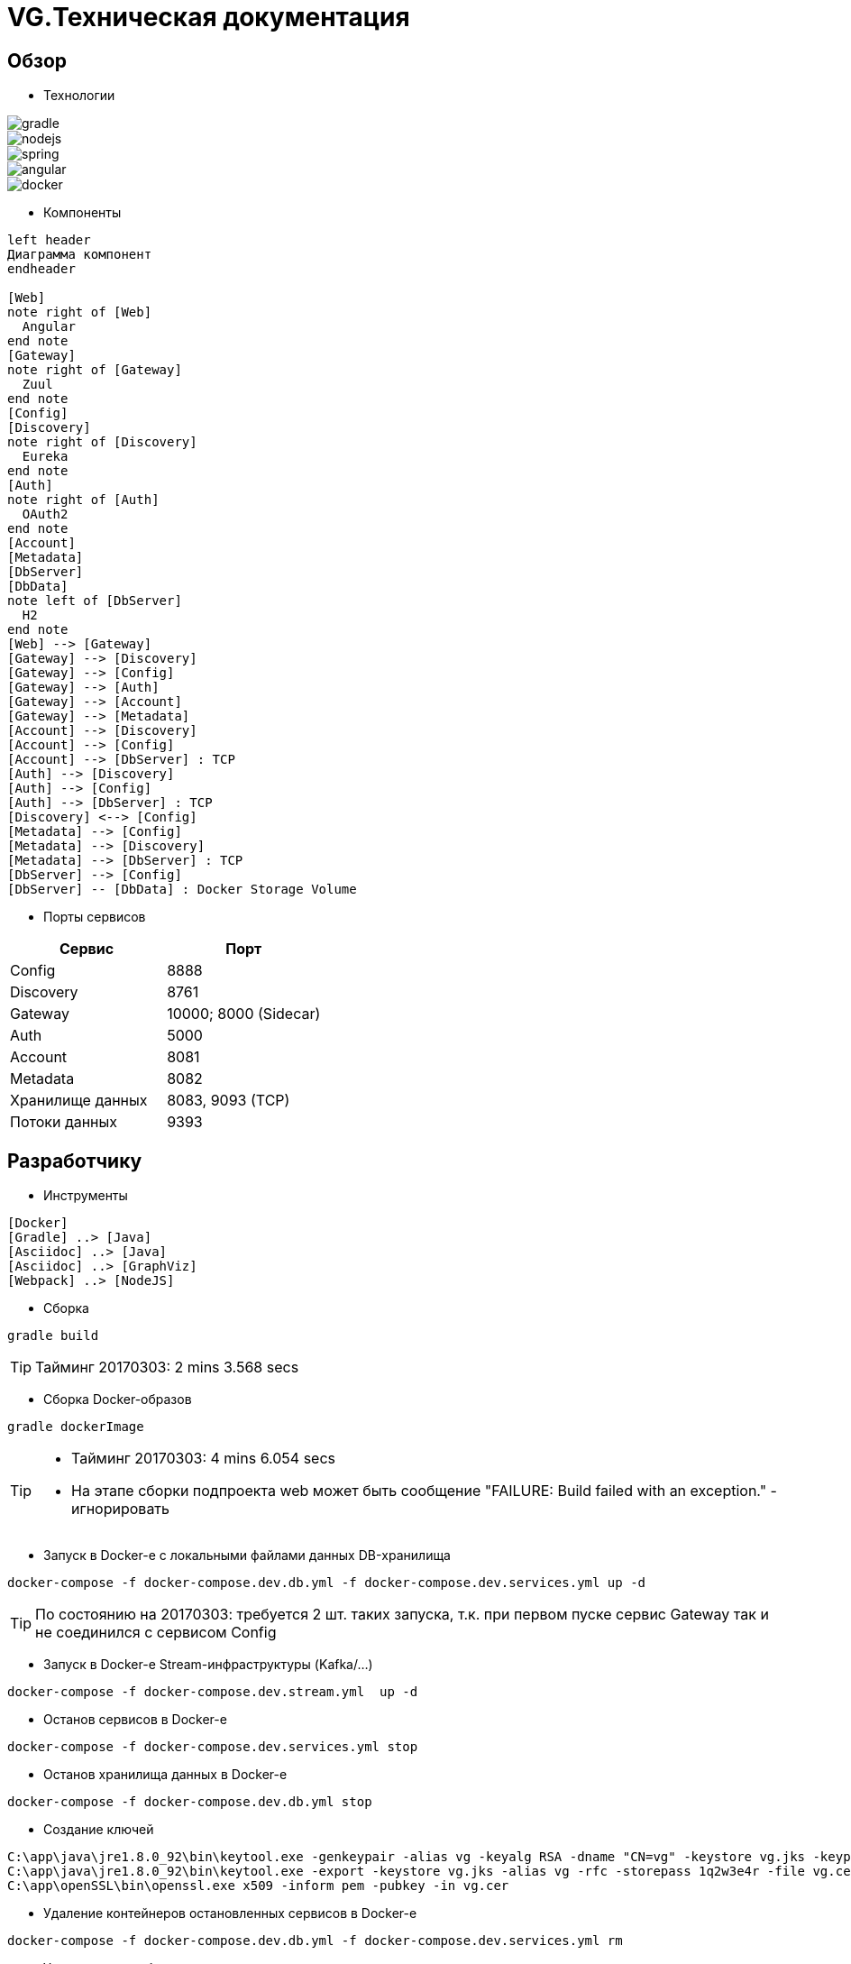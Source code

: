 :toc-title: Содержимое
:images: ./images
:icons: font

= VG.Техническая документация

== Обзор

* Технологии

image::gradle.png[]
image::nodejs.png[]
image::spring.png[]
image::angular.jpg[]
image::docker.png[]

* Компоненты

[plantuml, services, png]
....
left header
Диаграмма компонент
endheader

[Web]
note right of [Web]
  Angular
end note
[Gateway]
note right of [Gateway]
  Zuul
end note
[Config]
[Discovery]
note right of [Discovery]
  Eureka
end note
[Auth]
note right of [Auth]
  OAuth2
end note
[Account]
[Metadata]
[DbServer]
[DbData]
note left of [DbServer]
  H2
end note
[Web] --> [Gateway]
[Gateway] --> [Discovery]
[Gateway] --> [Config]
[Gateway] --> [Auth]
[Gateway] --> [Account]
[Gateway] --> [Metadata]
[Account] --> [Discovery]
[Account] --> [Config]
[Account] --> [DbServer] : TCP
[Auth] --> [Discovery]
[Auth] --> [Config]
[Auth] --> [DbServer] : TCP
[Discovery] <--> [Config]
[Metadata] --> [Config]
[Metadata] --> [Discovery]
[Metadata] --> [DbServer] : TCP
[DbServer] --> [Config]
[DbServer] -- [DbData] : Docker Storage Volume
....

* Порты сервисов

[cols="2*", options="header"]
|===
|Сервис
|Порт

|Config
|8888

|Discovery
|8761

|Gateway
|10000; 8000 (Sidecar)

|Auth
|5000

|Account
|8081

|Metadata
|8082

|Хранилище данных
|8083, 9093 (TCP)

|Потоки данных
|9393
|===

== Разработчику

* Инструменты

[plantuml, dev-env, png]
....
[Docker]
[Gradle] ..> [Java]
[Asciidoc] ..> [Java]
[Asciidoc] ..> [GraphViz]
[Webpack] ..> [NodeJS]
....

* Сборка

[source]
----
gradle build
----
[TIP]
====
Тайминг 20170303: 2 mins 3.568 secs
====

* Сборка Docker-образов

[source]
----
gradle dockerImage
----
[TIP]
====
* Тайминг 20170303: 4 mins 6.054 secs
* На этапе сборки подпроекта web может быть сообщение "FAILURE: Build failed with an exception." - игнорировать
====

* Запуск в Docker-е с локальными файлами данных DB-хранилища

[source]
----
docker-compose -f docker-compose.dev.db.yml -f docker-compose.dev.services.yml up -d
----
[TIP]
====
По состоянию на 20170303: требуется 2 шт. таких запуска, т.к. при первом пуске сервис Gateway так и не соединился с сервисом Config
====

* Запуск в Docker-е Stream-инфраструктуры (Kafka/...)

[source]
----
docker-compose -f docker-compose.dev.stream.yml  up -d
----

* Останов сервисов в Docker-е

[source]
----
docker-compose -f docker-compose.dev.services.yml stop
----

* Останов хранилища данных в Docker-е

[source]
----
docker-compose -f docker-compose.dev.db.yml stop
----


* Создание ключей

[source]
----
C:\app\java\jre1.8.0_92\bin\keytool.exe -genkeypair -alias vg -keyalg RSA -dname "CN=vg" -keystore vg.jks -keypass 1q2w3e4r -storepass 1q2w3e4r
C:\app\java\jre1.8.0_92\bin\keytool.exe -export -keystore vg.jks -alias vg -rfc -storepass 1q2w3e4r -file vg.cer
C:\app\openSSL\bin\openssl.exe x509 -inform pem -pubkey -in vg.cer
----

* Удаление контейнеров остановленных сервисов в Docker-е

[source]
----
docker-compose -f docker-compose.dev.db.yml -f docker-compose.dev.services.yml rm
----

* Удаление всех сборок
[source]
----
gradle clean
----

== Сервисы

=== Конфигуратор (Config)
* Проверка доступности (на примере получения значения настроек по умолчанию сервиса Discovery)

http://localhost:8888/discovery/default

* http://localhost:8888/actuator/info[actuator]

* Запуск (в примере - версия 0.1.0)
[source]
----
java -jar config/build/libs/vg-config-0.1.0.jar
----
* Запуск без сборки (используется spring-boot-devtools)
[source]
----
gradle :config:bootRun
----
* Сборка
[source]
----
gradle :config:build
----
* Сборка Docker-образа
[source]
----
gradle :config:dockerImage
----
* Удаление всей сборки
[source]
----
gradle :config:clean
----

=== Обнаружитель (Discovery)
* Web-консоль http://localhost:8761/
* Запуск (в примере - версия 0.1.0)
[source]
----
java -jar discovery/build/libs/vg-discovery-0.1.0.jar
----
* Запуск без сборки (используется spring-boot-devtools)
[source]
----
gradle :discovery:bootRun
----
* Сборка
[source]
----
gradle :discovery:dockerImage
----
* Сборка Docker-образа
[source]
----
gradle :discovery:build
----
* Удаление всей сборки
[source]
----
gradle :discovery:clean
----

=== Авторизация (Auth)
* Endpoint сервиса http://localhost:5000/uaa
* Запуск (в примере - версия 0.1.0)
[source]
----
java -jar auth/build/libs/vg-auth-0.1.0.jar
----
* Запуск без сборки (используется spring-boot-devtools)
[source]
----
gradle :auth:bootRun
----
* Сборка
[source]
----
gradle :auth:dockerImage
----
* Сборка Docker-образа
[source]
----
gradle :auth:build
----
* Удаление всей сборки
[source]
----
gradle :auth:clean
----

=== Учетные записи (Account)

* Запуск (в примере - версия 0.1.0)
[source]
----
java -jar account/build/libs/vg-account-0.1.0.jar
----

* Запуск без сборки (используется spring-boot-devtools)
[source]
----
gradle :account:bootRun
----
[TIP]
====
.В этом режиме:
* Отключены взаимодействия с сервисами Config и Discovery
* DB-сервер - это H2 (embedded mode; in-memory databases) с WEB-консолью http://localhost:8081/db-console и JDBC URL jdbc:h2:mem:account

====

* Сборка
[source]
----
gradle :account:build
----

* Сборка Docker-образа
[source]
----
gradle :account:dockerImage
----

* Удаление всей сборки
[source]
----
gradle :account:clean
----

=== Шлюз (Gateway)

* Web-консоль сервиса http://localhost:10000/

* Запуск (в примере - версия 0.1.0)
[source]
----
java -jar gateway/build/libs/vg-gateway-0.1.0.jar
----

* Запуск без сборки (используется spring-boot-devtools)
[source]
----
gradle :gateway:bootRun
----

* Сборка
[source]
----
gradle :gateway:build
----

* Сборка Docker-образа
[source]
----
gradle :gateway:dockerImage
----

* Удаление всей сборки
[source]
----
gradle :gateway:clean
----

=== Модель данных (Metadata)

* Проверка доступности

http://localhost:8082/test

* Сборка (если требуется) и запуск сервиса
[source]
----
gradle :metadata:bootRun
----

* Запуск (без Gradle) сервиса (в примере - версии 0.1.0)
[source]
----
java -jar metadata/build/libs/vg-metadata-0.1.0.jar --eureka.client.enabled=false --spring.cloud.config.fail-fast=false
----

* Web-console хранилища данных

http://localhost:8082/db-console

в поле JDBC URL указать
[source]
----
jdbc:h2:tcp://localhost:9093/metadata
----

=== Хранилище данных (Database)

* Web-консоль
http://localhost:8083
[TIP]
====
.Примеры значений JDBC URL:
* jdbc:h2:metadata
* jdbc:h2:tcp://localhost:9093/auth
* jdbc:h2:tcp://database-server:9093/account
====

* Запуск DB-сервера в Docker-е с локальным DB-хранилищем
[source]
----
docker-compose -f docker-compose.dev.db.yml -f docker-compose.dev.db.local.yml up -d
----
[TIP]
====
Файлы локального DB-хранилища размещаютя в каталоге ./.dev/db_data
====

* Запуск DB-сервера в Docker-е с Docker-DB-хранилищем
[source]
----
docker-compose -f docker-compose.dev.db.yml -f docker-compose.dev.db.docker.yml up -d
----

* Сборка Docker-образа DB-сервера
[source]
----
gradle :database:buildServerDockerImage
----

=== Потоки данных (Dataflow)

* Web-консоль сервера
http://localhost:9393/dashboard

* Запуск Zookeeper, Kafka и Dataflow-сервера в Docker-е
[source]
----
docker-compose -f docker-compose.dev.stream.yml -f docker-compose.dev.dataflow.yml up -d
----

=== Управление приложениями (Skipper)

* API
http://localhost:7577/api

* Запуск Skipper-сервера в Docker-е
[source]
----
docker-compose -f docker-compose.dev.skipper.yml up -d
----

=== API

* Swagger-UI
http://localhost:8081

* Запуск Swagger-UI в Docker-е
[source]
----
docker-compose -f docker-compose.dev.api.yml up -d
----

== WEB-приложение

* Запуск в dev-режиме
----
npm run proxy-start
----

* Сборка (в каталог last-build)
----
npm run prod-build
----

* Удаление сборки
----
npm run dist-clean
----

== Документация

* Сформировать документацию
[source]
----
gradle asciidoctor
----

* Открыть документацию в броузере
[source]
----
documentation/build/asciidoc/html5/notes.html
----

== Примеры

=== Операции

Ссылки:

http://localhost:8080/ping

http://localhost:8080/db-console

http://localhost:8080/browser/index.html#/

http://localhost:8080/operation

http://localhost:8080/operation/1

http://localhost:8080/operation/?size=5

http://localhost:8080/operation?page=0

http://localhost:8080/operation/search/countByTimestampLessThanEqual?ts=2019-01-01T01:30:00.000-04:00

http://localhost:8080/profile/operation

http://localhost:8080/operations/operation

== Заметки

=== Docker

* Список образов
[source]
----
docker images
----

* Удаление всех образов
[source]
----
powershell .\docker.clean.ps1
----
[WARNING]
====
не проверено в режиме имеющихся контейнеров
====

=== Gradle

* Параметры выполнения bootRun
[source]
----
bootRun {
    args = ["--spring.cloud.config.failFast=true"]
    systemProperties = [
            'spring.h2.console.enabled'  : true,
            'spring.h2.console.path'     : '/console'
    ]
}
----

== TODO

* Перейти на формат файла Docker Compose версии 3
